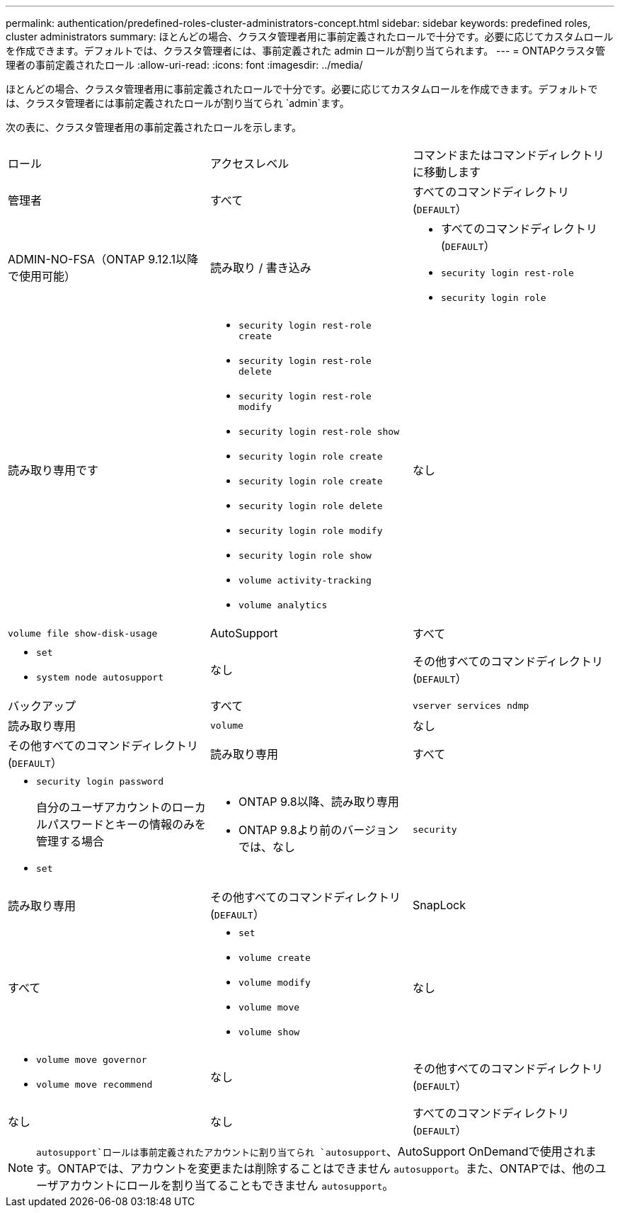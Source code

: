 ---
permalink: authentication/predefined-roles-cluster-administrators-concept.html 
sidebar: sidebar 
keywords: predefined roles, cluster administrators 
summary: ほとんどの場合、クラスタ管理者用に事前定義されたロールで十分です。必要に応じてカスタムロールを作成できます。デフォルトでは、クラスタ管理者には、事前定義された admin ロールが割り当てられます。 
---
= ONTAPクラスタ管理者の事前定義されたロール
:allow-uri-read: 
:icons: font
:imagesdir: ../media/


[role="lead"]
ほとんどの場合、クラスタ管理者用に事前定義されたロールで十分です。必要に応じてカスタムロールを作成できます。デフォルトでは、クラスタ管理者には事前定義されたロールが割り当てられ `admin`ます。

次の表に、クラスタ管理者用の事前定義されたロールを示します。

|===


| ロール | アクセスレベル | コマンドまたはコマンドディレクトリに移動します 


 a| 
管理者
 a| 
すべて
 a| 
すべてのコマンドディレクトリ(`DEFAULT`）



 a| 
ADMIN-NO-FSA（ONTAP 9.12.1以降で使用可能）
 a| 
読み取り / 書き込み
 a| 
* すべてのコマンドディレクトリ(`DEFAULT`）
* `security login rest-role`
* `security login role`




 a| 
読み取り専用です
 a| 
* `security login rest-role create`
* `security login rest-role delete`
* `security login rest-role modify`
* `security login rest-role show`
* `security login role create`
* `security login role create`
* `security login role delete`
* `security login role modify`
* `security login role show`
* `volume activity-tracking`
* `volume analytics`




 a| 
なし
 a| 
`volume file show-disk-usage`



 a| 
AutoSupport
 a| 
すべて
 a| 
* `set`
* `system node autosupport`




 a| 
なし
 a| 
その他すべてのコマンドディレクトリ(`DEFAULT`）



 a| 
バックアップ
 a| 
すべて
 a| 
`vserver services ndmp`



 a| 
読み取り専用
 a| 
`volume`



 a| 
なし
 a| 
その他すべてのコマンドディレクトリ(`DEFAULT`）



 a| 
読み取り専用
 a| 
すべて
 a| 
* `security login password`
+
自分のユーザアカウントのローカルパスワードとキーの情報のみを管理する場合

* `set`




 a| 
* ONTAP 9.8以降、読み取り専用
* ONTAP 9.8より前のバージョンでは、なし

 a| 
`security`



 a| 
読み取り専用
 a| 
その他すべてのコマンドディレクトリ(`DEFAULT`）



 a| 
SnapLock
 a| 
すべて
 a| 
* `set`
* `volume create`
* `volume modify`
* `volume move`
* `volume show`




 a| 
なし
 a| 
* `volume move governor`
* `volume move recommend`




 a| 
なし
 a| 
その他すべてのコマンドディレクトリ(`DEFAULT`）



 a| 
なし
 a| 
なし
 a| 
すべてのコマンドディレクトリ(`DEFAULT`）

|===

NOTE:  `autosupport`ロールは事前定義されたアカウントに割り当てられ `autosupport`、AutoSupport OnDemandで使用されます。ONTAPでは、アカウントを変更または削除することはできません `autosupport`。また、ONTAPでは、他のユーザアカウントにロールを割り当てることもできません `autosupport`。
